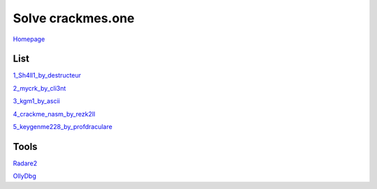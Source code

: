 ==================
Solve crackmes.one
==================

`Homepage
<https://crackmes.one/>`_

List
====

`1_Sh4ll1_by_destructeur
<https://crackmes.one/crackme/5aef37c733c5d41ac64b492e>`_

`2_mycrk_by_cli3nt
<https://crackmes.one/crackme/5ab77f6633c5d40ad448cbfe>`_

`3_kgm1_by_ascii
<https://crackmes.one/crackme/5ab77f6533c5d40ad448cb97>`_

`4_crackme_nasm_by_rezk2ll
<https://crackmes.one/crackme/5ab77f6533c5d40ad448cb71>`_

`5_keygenme228_by_profdraculare
<https://crackmes.one/crackme/5ab77f6433c5d40ad448caf9>`_

Tools
=====

`Radare2
<https://www.radare.org/r/down.html>`_

`OllyDbg
<http://www.ollydbg.de/>`_

